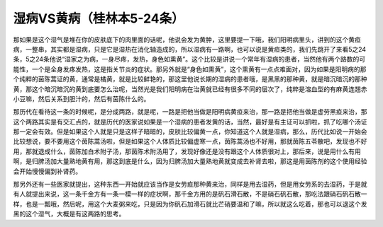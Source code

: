 湿病VS黄病（桂林本5-24条）
==========================

那如果是这个湿气是堆在你的皮肤底下的肉里面的话呢，他说会发为黄肿，这里要提一下哦，我们阳明病里头，讲到的这个黄疸病，一整串，其实都是湿病，只是它是湿热在消化轴造成的，所以湿病有一路啊，也可以说是黄疸类的，我们先跳开了来看5之24条，5之24条他说“湿家之为病，一身尽疼，发热，身色如熏黄”。这个比较是讲说一个常年有湿病的患者，当然他有两个路数的可能性，一个是全身发疼发热，这是指关节炎的症状。那另外就是“身色如熏黄”，这个熏黄有一点点难面对，因为如果是阳明病的那个纯粹的茵陈蒿证的黄，通常是橘黄，就是比较鲜艳的，那这里他说长期的湿病的患者哦，是黑黑的那种黄，就是暗沉暗沉的那种黄，那这个暗沉暗沉的黄到底要怎么治呢，当然光是我们阳明病在治黄就已经有很多不同的层次了，纯粹是溶血型的有麻黄连翘赤小豆嘛，然后关系到胆汁的，然后有茵陈什么的。
 
那历代在看待这一条的时候呢，是分成两路，就是呢，一路是把他当做是阳明病黄疸来治，那一路是把他当做是虚劳黑疸来治，那这个两路其实是有交汇点的，就是历代的医家说如果是一个湿病的患者发黄的话，当然，最好是有主证可以抓啦，抓了吃哪个汤证那一定会有效。但是如果这个人就是只是这样子暗暗的，皮肤比较偏黄一点，你知道这个人就是湿病，那么，历代比如说一开始会比较想说，要不要用这个茵陈蒿汤啦，但是如果这个人体质比较偏虚寒一点，茵陈蒿汤也不好用，那就茵陈五苓散吧，发现也不好用，那就退成什么，茵陈加白术附子汤，那茵陈术附汤用了，发现好像还是没有跟这个人体质很对上，那后来，说是用什么有用啊，是归脾汤加大量熟地黄有用，那这到底是什么，因为归脾汤加大量熟地黄就变成去补肾去啦，那这是用茵陈剂的这个使用经验会开始慢慢偏到补肾药。
 
那另外还有一些医家就提出，这种东西一开始就应该当作是女劳疸那种黄来治，同样是用去湿药，但是用女劳系的去湿药，于是就有人就提出来说，这一条千金方有一条一模一样的症状啊，那千金方用的是矾石滑石散，不是硝石矾石散，那吃法跟硝石矾石散一样，也是一瓢哦，然后呢，用这个大麦粥来吃，只是因为你矾石加滑石就比芒硝要温和了嘛，所以就这么吃着，那也可以退这个发黑的这个湿气，大概是有这两路的思考。
